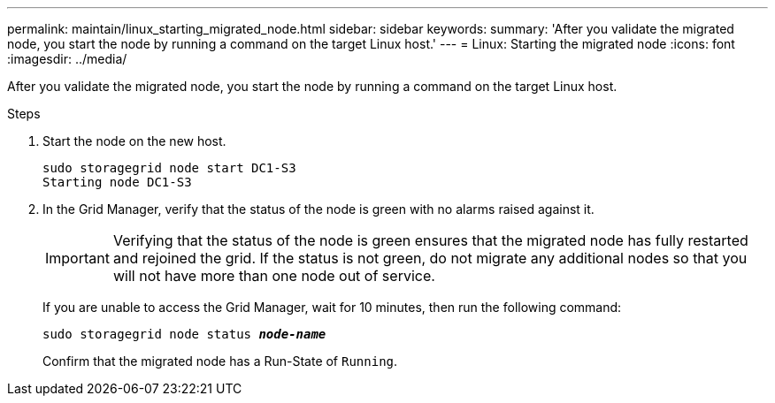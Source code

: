 ---
permalink: maintain/linux_starting_migrated_node.html
sidebar: sidebar
keywords: 
summary: 'After you validate the migrated node, you start the node by running a command on the target Linux host.'
---
= Linux: Starting the migrated node
:icons: font
:imagesdir: ../media/

[.lead]
After you validate the migrated node, you start the node by running a command on the target Linux host.

.Steps

. Start the node on the new host.
+
----
sudo storagegrid node start DC1-S3
Starting node DC1-S3
----
+
. In the Grid Manager, verify that the status of the node is green with no alarms raised against it.
+
IMPORTANT: Verifying that the status of the node is green ensures that the migrated node has fully restarted and rejoined the grid. If the status is not green, do not migrate any additional nodes so that you will not have more than one node out of service.
+
If you are unable to access the Grid Manager, wait for 10 minutes, then run the following command:
+
`sudo storagegrid node status *_node-name_*`
+
Confirm that the migrated node has a Run-State of `Running`.
